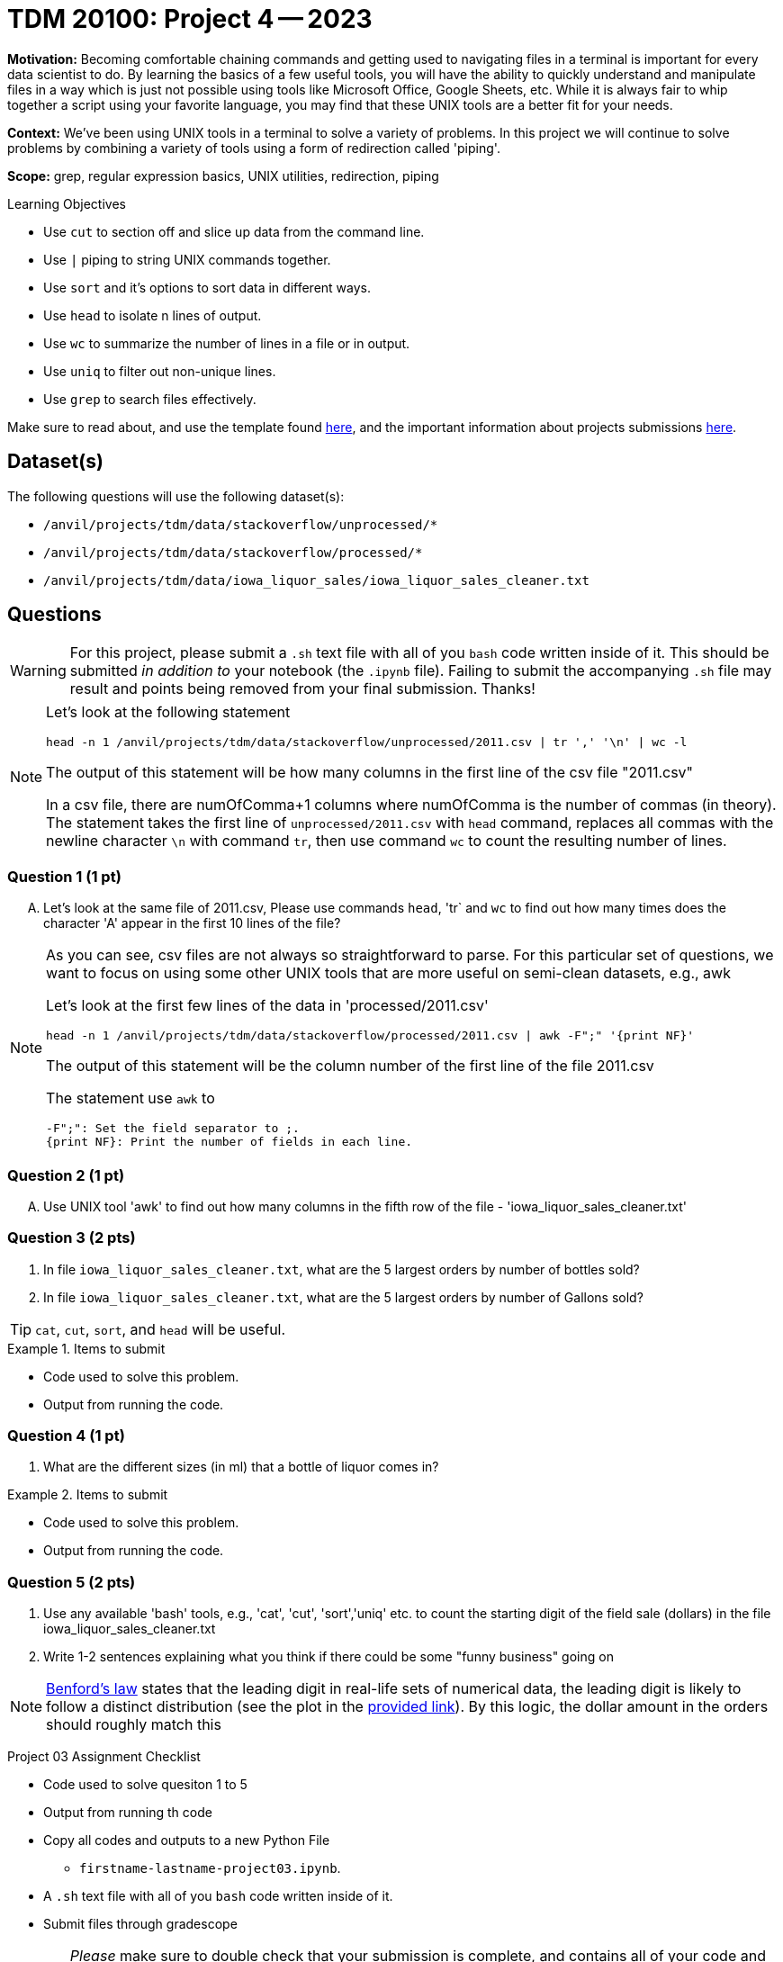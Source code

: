 = TDM 20100: Project 4 -- 2023

**Motivation:** Becoming comfortable chaining commands and getting used to navigating files in a terminal is important for every data scientist to do. By learning the basics of a few useful tools, you will have the ability to quickly understand and manipulate files in a way which is just not possible using tools like Microsoft Office, Google Sheets, etc. While it is always fair to whip together a script using your favorite language, you may find that these UNIX tools are a better fit for your needs.

**Context:** We've been using UNIX tools in a terminal to solve a variety of problems. In this project we will continue to solve problems by combining a variety of tools using a form of redirection called 'piping'. 

**Scope:** grep, regular expression basics, UNIX utilities, redirection, piping

.Learning Objectives
****
- Use `cut` to section off and slice up data from the command line.
- Use `|` piping to string UNIX commands together.
- Use `sort` and it's options to sort data in different ways.
- Use `head` to isolate n lines of output.
- Use `wc` to summarize the number of lines in a file or in output.
- Use `uniq` to filter out non-unique lines.
- Use `grep` to search files effectively.
****

Make sure to read about, and use the template found xref:templates.adoc[here], and the important information about projects submissions xref:submissions.adoc[here].

== Dataset(s)

The following questions will use the following dataset(s):

- `/anvil/projects/tdm/data/stackoverflow/unprocessed/*`
- `/anvil/projects/tdm/data/stackoverflow/processed/*`
- `/anvil/projects/tdm/data/iowa_liquor_sales/iowa_liquor_sales_cleaner.txt`

== Questions

[WARNING]
====
For this project, please submit a `.sh` text file with all of you `bash` code written inside of it. This should be submitted _in addition to_ your notebook (the `.ipynb` file). Failing to submit the accompanying `.sh` file may result and points being removed from your final submission. Thanks!
====
[NOTE]
====
Let's look at the following statement
[source,bash]
head -n 1 /anvil/projects/tdm/data/stackoverflow/unprocessed/2011.csv | tr ',' '\n' | wc -l

The output of this statement will be how many columns in the first line of the csv file "2011.csv"

In a csv file, there are numOfComma+1 columns where numOfComma is the number of commas (in theory). The statement takes the first line of `unprocessed/2011.csv` with `head` command, replaces all commas with the newline character `\n` with command `tr`, then use command `wc` to count the resulting number of lines.  
 
====

=== Question 1 (1 pt)

[upperalpha]

.. Let's look at the same file of 2011.csv, Please use commands `head`, 'tr` and `wc` to find out how many times does the character 'A' appear in the first 10 lines of the file? 

 
[NOTE]
====
As you can see, csv files are not always so straightforward to parse. For this particular set of questions, we want to focus on using some other UNIX tools that are more useful on semi-clean datasets, e.g., awk 

Let's look at the first few lines of the data in 'processed/2011.csv'
[source, bash]
head -n 1 /anvil/projects/tdm/data/stackoverflow/processed/2011.csv | awk -F";" '{print NF}'  

The output of this statement will be the column number of the first line of the file 2011.csv

The statement use `awk` to

    -F";": Set the field separator to ;.
    {print NF}: Print the number of fields in each line.

====
=== Question 2 (1 pt)

//[arabic]
[upperalpha]

.. Use UNIX tool 'awk' to find out how many columns in the fifth row of the file - 'iowa_liquor_sales_cleaner.txt'


=== Question 3 (2 pts)

[arabic] 
.. In file `iowa_liquor_sales_cleaner.txt`, what are the 5 largest orders by number of bottles sold?
.. In file `iowa_liquor_sales_cleaner.txt`, what are the 5 largest orders by number of Gallons sold? 

[TIP]
====
`cat`, `cut`, `sort`, and `head` will be useful.
====

.Items to submit
====
- Code used to solve this problem.
- Output from running the code.
====

=== Question 4 (1 pt)

[arabic]

.. What are the different sizes (in ml) that a bottle of liquor comes in?

.Items to submit
====
- Code used to solve this problem.
- Output from running the code.
====

=== Question 5 (2 pts)

[arabic]

.. Use any available 'bash' tools, e.g., 'cat', 'cut', 'sort','uniq' etc. to count the starting digit of the field sale (dollars) in the file iowa_liquor_sales_cleaner.txt 
..  Write 1-2 sentences explaining what you think if there could be some "funny business" going on

[NOTE]

https://en.wikipedia.org/wiki/Benford%27s_law[Benford's law] states that the leading digit in real-life sets of numerical data, the leading digit is likely to follow a distinct distribution (see the plot in the https://en.wikipedia.org/wiki/Benford%27s_law[provided link]). By this logic, the dollar amount in the orders should roughly match this 
 

Project 03 Assignment Checklist
====
- Code used to solve quesiton 1 to 5
- Output from running th code
- Copy all codes and outputs to a new Python File  
    * `firstname-lastname-project03.ipynb`.
- A `.sh` text file with all of you `bash` code written inside of it. 
- Submit files through gradescope
====
[WARNING]
====
_Please_ make sure to double check that your submission is complete, and contains all of your code and output before submitting. If you are on a spotty internet connection, it is recommended to download your submission after submitting it to make sure what you _think_ you submitted, was what you _actually_ submitted.
                                                                                                                             
In addition, please review our xref:submissions.adoc[submission guidelines] before submitting your project.
====